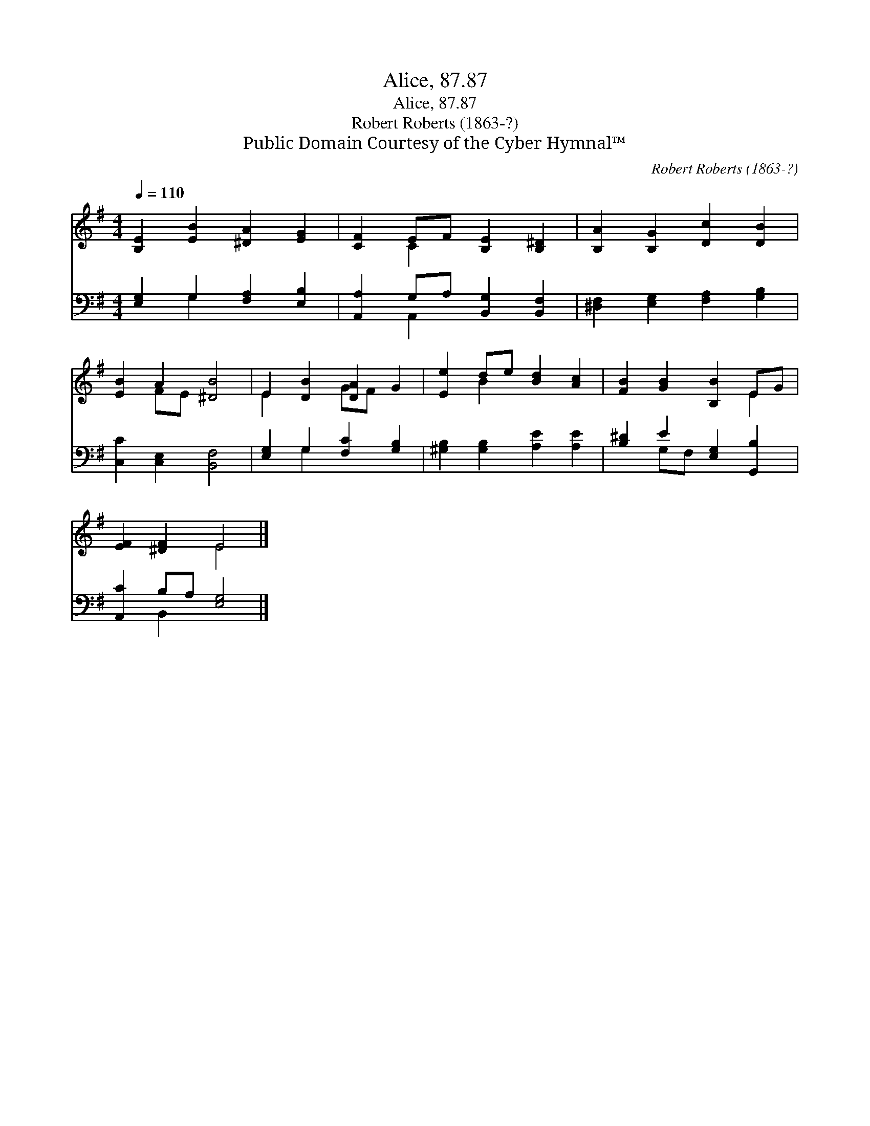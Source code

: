 X:1
T:Alice, 87.87
T:Alice, 87.87
T:Robert Roberts (1863-?)
T:Public Domain Courtesy of the Cyber Hymnal™
C:Robert Roberts (1863-?)
Z:Public Domain
Z:Courtesy of the Cyber Hymnal™
%%score ( 1 2 ) ( 3 4 )
L:1/8
Q:1/4=110
M:4/4
K:G
V:1 treble 
V:2 treble 
V:3 bass 
V:4 bass 
V:1
 [B,E]2 [EB]2 [^DA]2 [EG]2 | [CF]2 EF [B,E]2 [B,^D]2 | [B,A]2 [B,G]2 [Dc]2 [DB]2 | %3
 [EB]2 A2 [^DB]4 | E2 [DB]2 [DA]2 G2 | [Ee]2 de [Bd]2 [Ac]2 | [FB]2 [GB]2 [B,B]2 EG | %7
 [EF]2 [^DF]2 E4 |] %8
V:2
 x8 | x2 C2 x4 | x8 | x2 FE x4 | E2 x2 GF x2 | x2 B2 x4 | x6 E2 | x4 E4 |] %8
V:3
 [E,G,]2 G,2 [F,A,]2 [E,B,]2 | [A,,A,]2 G,A, [B,,G,]2 [B,,F,]2 | [^D,F,]2 [E,G,]2 [F,A,]2 [G,B,]2 | %3
 [C,C]2 [C,E,]2 [B,,F,]4 | [E,G,]2 G,2 [F,C]2 [G,B,]2 | [^G,B,]2 [G,B,]2 [A,E]2 [A,E]2 | %6
 [B,^D]2 E2 [E,G,]2 [G,,B,]2 | [A,,C]2 B,A, [E,G,]4 |] %8
V:4
 x2 G,2 x4 | x2 A,,2 x4 | x8 | x8 | x2 G,2 x4 | x8 | x2 G,F, x4 | x2 B,,2 x4 |] %8

